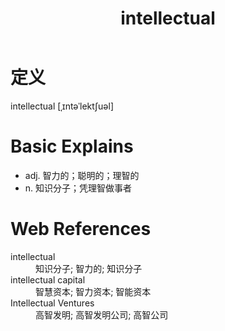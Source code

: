 #+title: intellectual
#+roam_tags:英语单词

* 定义
  
intellectual [ˌɪntəˈlektʃuəl]

* Basic Explains
- adj. 智力的；聪明的；理智的
- n. 知识分子；凭理智做事者

* Web References
- intellectual :: 知识分子; 智力的; 知识分子
- intellectual capital :: 智慧资本; 智力资本; 智能资本
- Intellectual Ventures :: 高智发明; 高智发明公司; 高智公司
